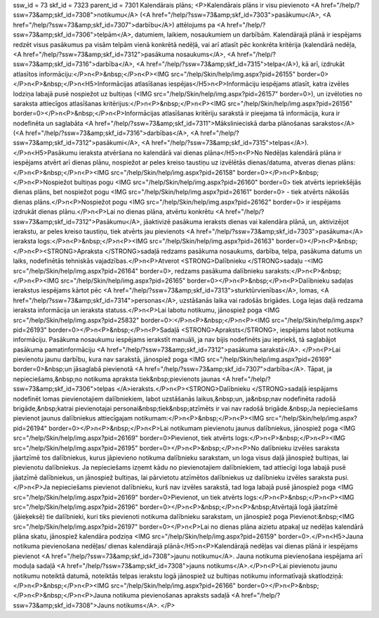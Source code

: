 ssw_id = 73skf_id = 7323parent_id = 7301Kalendārais plāns;<P>Kalendārais plāns ir visu pievienoto <A href="/help/?ssw=73&amp;skf_id=7308">notikumu</A> (<A href="/help/?ssw=73&amp;skf_id=7303">pasākumu</A>, <A href="/help/?ssw=73&amp;skf_id=7307">darbību</A>) attēlojums pa <A href="/help/?ssw=73&amp;skf_id=7306">telpām</A>, datumiem, laikiem, nosaukumiem un darbībām. Kalendārajā plānā ir iespējams redzēt visus pasākumus pa visām telpām vienā konkrētā nedēļā, vai arī atlasīt pēc konkrēta kritērija (kalendārā nedēļa, <A href="/help/?ssw=73&amp;skf_id=7312">pasākuma nosaukums</A>, <A href="/help/?ssw=73&amp;skf_id=7316">darbība</A>, <A href="/help/?ssw=73&amp;skf_id=7315">telpa</A>), kā arī, izdrukāt atlasītos informāciju:</P>\n<P>&nbsp;</P>\n<P><IMG src="/help/Skin/help/img.aspx?pid=26155" border=0></P>\n<P>&nbsp;</P>\n<H5>Informācijas atlasīšanas iespējas</H5>\n<P>Informāciju iespējams atlasīt, katra izvēles lodziņa labajā pusē nospiežot uz bultiņas (<IMG src="/help/Skin/help/img.aspx?pid=26157" border=0>), un izvēloties no saraksta attiecīgos atlasīšanas kritērijus:</P>\n<P>&nbsp;</P>\n<P><IMG src="/help/Skin/help/img.aspx?pid=26156" border=0></P>\n<P>&nbsp;</P>\n<P>Informācijas atlasīšanas kritēriju sarakstā ir pieejama tā informācija, kura ir nodefinēta un saglabāta <A href="/help/?ssw=73&amp;skf_id=7311">Mākslinieciskā darba plānošanas sarakstos</A> (<A href="/help/?ssw=73&amp;skf_id=7316">darbības</A>, <A href="/help/?ssw=73&amp;skf_id=7312">pasākumi</A>, <A href="/help/?ssw=73&amp;skf_id=7315">telpas</A>).</P>\n<H5>Pasākumu ieraksta atvēršana no kalendārā vai dienas plāna</H5>\n<P>No Nedēļas kalendārā plāna ir iespējams atvērt arī dienas plānu, nospiežot ar peles kreiso taustiņu uz izvēlētās dienas/datuma, atveras dienas plāns:</P>\n<P>&nbsp;</P>\n<P><IMG src="/help/Skin/help/img.aspx?pid=26158" border=0></P>\n<P>&nbsp;</P>\n<P>Nospiežot bultiņas pogu <IMG src="/help/Skin/help/img.aspx?pid=26160" border=0> tiek atvērts iepriekšējās dienas plāns, bet nospiežot pogu <IMG src="/help/Skin/help/img.aspx?pid=26161" border=0> - tiek atvērts nākošās dienas plāns.</P>\n<P>Nospiežot pogu <IMG src="/help/Skin/help/img.aspx?pid=26162" border=0> ir iespējams izdrukāt dienas plānu.</P>\n<P>Lai no dienas plāna, atvērtu konkrētu <A href="/help/?ssw=73&amp;skf_id=7312">Pasākumu</A>, jāaktivizē pasākuma ieraksts dienas vai kalendāra plānā, un, aktivizējot ierakstu, ar peles kreiso taustiņu, tiek atvērts jau pievienots <A href="/help/?ssw=73&amp;skf_id=7303">pasākuma</A> ieraksta logs:</P>\n<P>&nbsp;</P>\n<P><IMG src="/help/Skin/help/img.aspx?pid=26163" border=0></P>\n<P>&nbsp;</P>\n<P><STRONG>Apraksta </STRONG>sadaļā redzams pasākuma nosaukums, darbība, telpa, pasākuma datums un laiks, nodefinētās tehniskās vajadzības.</P>\n<P>Atverot <STRONG>Dalībnieku </STRONG>sadaļu -<IMG src="/help/Skin/help/img.aspx?pid=26164" border=0>, redzams pasākuma dalībnieku saraksts:</P>\n<P>&nbsp;</P>\n<P><IMG src="/help/Skin/help/img.aspx?pid=26165" border=0></P>\n<P>&nbsp;</P>\n<P>Dalībnieku sadaļas ierakstus iespējams kārtot pēc <A href="/help/?ssw=73&amp;skf_id=7313">sturktūrvienības</A>, lomas, <A href="/help/?ssw=73&amp;skf_id=7314">personas</A>, uzstāšanās laika vai radošās brigādes. Loga lejas daļā redzama ieraksta informācija un ieraksta statuss.</P>\n<P>Lai labotu notikumu, jānospiež poga <IMG src="/help/Skin/help/img.aspx?pid=25832" border=0>:</P>\n<P>&nbsp;</P>\n<P><IMG src="/help/Skin/help/img.aspx?pid=26193" border=0></P>\n<P>&nbsp;</P>\n<P>Sadaļā <STRONG>Apraksts</STRONG>, iespējams labot notikuma informāciju. Pasākuma nosaukumu iespējams ierakstīt manuāli, ja nav bijis nodefinēts jau iepriekš, tā saglabājot pasākuma pamatinformāciju <A href="/help/?ssw=73&amp;skf_id=7312">pasākuma sarakstā</A>. </P>\n<P>Lai pievienotu jaunu darbību, kura nav sarakstā, jānospiež poga <IMG src="/help/Skin/help/img.aspx?pid=26169" border=0>&nbsp;un jāsaglabā pievienotā <A href="/help/?ssw=73&amp;skf_id=7307">darbība</A>. Tāpat, ja nepieciešams,&nbsp;no notikuma apraksta tiek&nbsp;pievienots jaunas <A href="/help/?ssw=73&amp;skf_id=7306">telpas </A>ieraksts.</P>\n<P><STRONG>Dalībnieku </STRONG>sadaļā iespājams nodefinēt lomas pievienotajiem dalībniekiem, labot uzstāšanās laikus,&nbsp;un, ja&nbsp;nav nodefinēta radošā brigāde,&nbsp;katrai pievienotajai personai&nbsp;tiek&nbsp;atzīmēts ir vai nav radošā brigāde.&nbsp;Ja nepieciešams pievienot jaunus dalībniekus attiecīgajam notikumam:</P>\n<P>&nbsp;</P>\n<P><IMG src="/help/Skin/help/img.aspx?pid=26194" border=0></P>\n<P>&nbsp;</P>\n<P>Lai notikumam pievienotu jaunus dalībniekus, jānospiež poga <IMG src="/help/Skin/help/img.aspx?pid=26169" border=0>Pievienot, tiek atvērts logs:</P>\n<P>&nbsp;</P>\n<P><IMG src="/help/Skin/help/img.aspx?pid=26195" border=0></P>\n<P>&nbsp;</P>\n<P>No dalībnieku izvēles saraksta jāartzīmē tos dalībniekus, kurus jāpievieno notikuma dalībnieku sarakstam, un loga visus daļā jānospiež bultiņas, lai pievienotu dalībniekus. Ja nepieciešams izņemt kādu no pievienotajiem dalībniekiem, tad attiecīgi loga labajā pusē jāatzīmē dalībniekus, un jānospiež bultiņas, lai pārvietotu atzīmētos dalībniekus uz dalībnieku izvēles saraksta pusi.</P>\n<P>Ja nepieciešams pievienot dalībnieku, kurš nav izvēles sarakstā, tad loga labajā pusē jānospiež poga <IMG src="/help/Skin/help/img.aspx?pid=26169" border=0>Pievienot, un tiek atvērts logs:</P>\n<P>&nbsp;</P>\n<P><IMG src="/help/Skin/help/img.aspx?pid=26196" border=0></P>\n<P>&nbsp;</P>\n<P>&nbsp;Atvērtajā logā jāatzīmē (jāieķeksē) tie dalībnieki, kuri tiks pievienoti notikuma dalībnieku sarakstam, un jānospiež poga Pievienot:&nbsp;<IMG src="/help/Skin/help/img.aspx?pid=26197" border=0></P>\n<P>Lai no dienas plāna aizietu atpakaļ uz nedēļas kalendārā plāna skatu, jānospiež kalendāra podziņa <IMG src="/help/Skin/help/img.aspx?pid=26159" border=0>.</P>\n<H5>Jauna notikuma pievienošana nedēļas/ dienas kalendārajā plānā</H5>\n<P>Kalendārajā nedēļas vai dienas plānā ir iespējams pievienot <A href="/help/?ssw=73&amp;skf_id=7308">jaunu notikumu</A>. Jauna notikuma pievienošana iespējama arī moduļa sadaļā <A href="/help/?ssw=73&amp;skf_id=7308">jauns notikums</A>.</P>\n<P>Lai pievienotu jaunu notikumu noteiktā datumā, noteiktās telpas ierakstu logā jānospiež uz bultiņas notikumu informatīvajā skatlodziņā:</P>\n<P>&nbsp;</P>\n<P><IMG src="/help/Skin/help/img.aspx?pid=26166" border=0></P>\n<P>&nbsp;</P>\n<P>&nbsp;</P>\n<P>Jauna notikuma pievienošanas apraksts sadaļā <A href="/help/?ssw=73&amp;skf_id=7308">Jauns notikums</A>. </P>